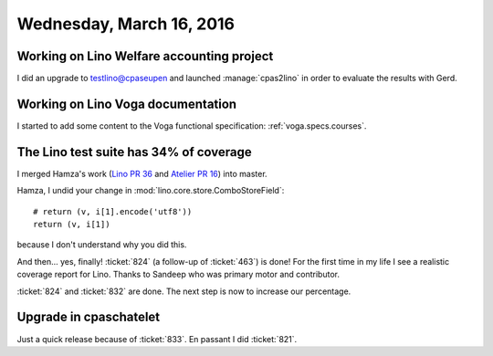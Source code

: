 =========================
Wednesday, March 16, 2016
=========================

Working on Lino Welfare accounting project
==========================================

I did an upgrade to testlino@cpaseupen and launched :manage:`cpas2lino`
in order to evaluate the results with Gerd.

Working on Lino Voga documentation
==================================

I started to add some content to the Voga functional specification:
:ref:`voga.specs.courses`.

The Lino test suite has 34% of coverage
=======================================

I merged Hamza's work (`Lino PR 36
<https://github.com/lino-framework/lino/pull/36>`_ and `Atelier PR 16
<https://github.com/lsaffre/atelier/pull/16>`__) into master.

Hamza, I undid your change in :mod:`lino.core.store.ComboStoreField`::

    # return (v, i[1].encode('utf8'))
    return (v, i[1])

because I don't understand why you did this.

And then... yes, finally! :ticket:`824` (a follow-up of :ticket:`463`)
is done!  For the first time in my life I see a realistic coverage
report for Lino. Thanks to Sandeep who was primary motor and
contributor.

:ticket:`824` and :ticket:`832` are done.
The next step is now to increase our percentage.


Upgrade in cpaschatelet
=======================

Just a quick release because of :ticket:`833`.
En passant I did :ticket:`821`.

